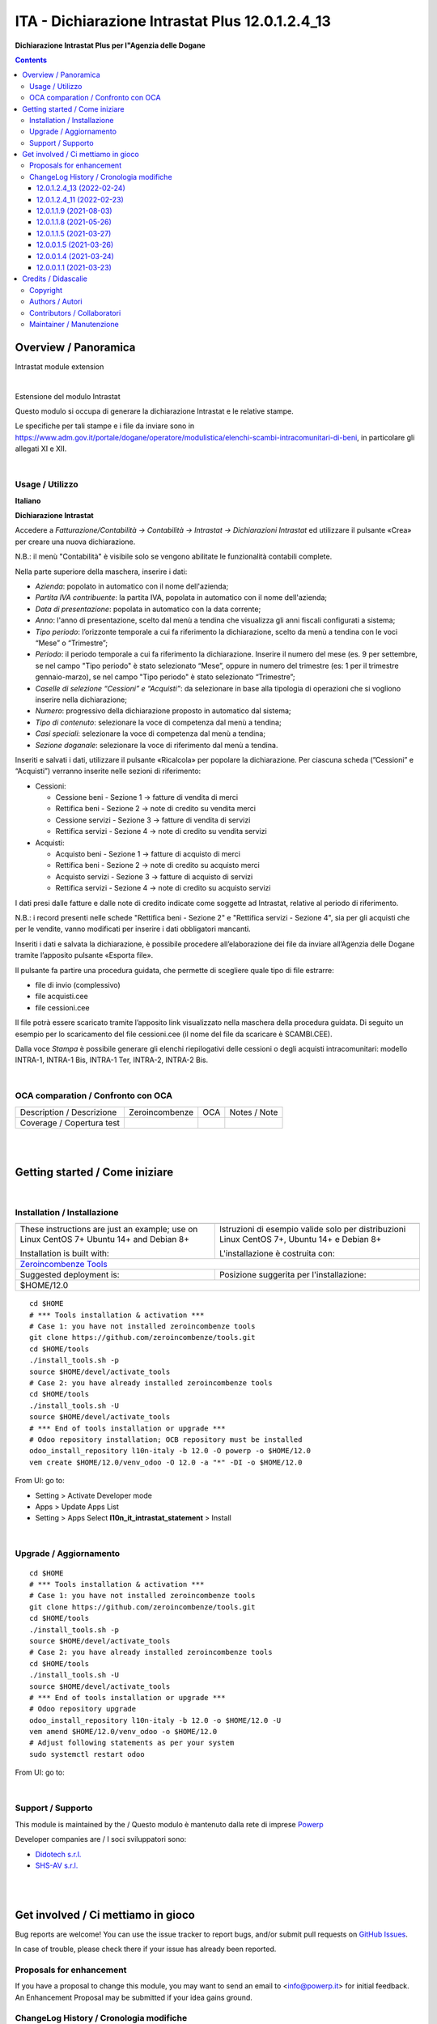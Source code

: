 
=======================================================
|icon| ITA - Dichiarazione Intrastat Plus 12.0.1.2.4_13
=======================================================


**Dichiarazione Intrastat Plus per l"Agenzia delle Dogane**

.. |icon| image:: https://raw.githubusercontent.com/PowERP-cloud/l10n-italy/12.0/l10n_it_intrastat_statement/static/description/icon.png

|Maturity| |Build Status| |license opl|


.. contents::



Overview / Panoramica
=====================

|en| Intrastat module extension


|

|it| Estensione del modulo Intrastat

Questo modulo si occupa di generare la dichiarazione Intrastat e le relative stampe.

Le specifiche per tali stampe e i file da inviare sono in https://www.adm.gov.it/portale/dogane/operatore/modulistica/elenchi-scambi-intracomunitari-di-beni, in particolare gli allegati XI e XII.


|

Usage / Utilizzo
----------------

**Italiano**


**Dichiarazione Intrastat**

Accedere a *Fatturazione/Contabilità → Contabilità → Intrastat → Dichiarazioni Intrastat* ed utilizzare il pulsante «Crea» per creare una nuova dichiarazione.

N.B.: il menù "Contabilità" è visibile solo se vengono abilitate le funzionalità contabili complete.

Nella parte superiore della maschera, inserire i dati:

- *Azienda*: popolato in automatico con il nome dell'azienda;
- *Partita IVA contribuente*: la partita IVA, popolata in automatico con il nome dell'azienda;
- *Data di presentazione*: popolata in automatico con la data corrente;
- *Anno*: l'anno di presentazione, scelto dal menù a tendina che visualizza gli anni fiscali configurati a sistema;
- *Tipo periodo*: l’orizzonte temporale a cui fa riferimento la dichiarazione, scelto da menù a tendina con le voci “Mese” o “Trimestre”;
- *Periodo*: il periodo temporale a cui fa riferimento la dichiarazione. Inserire il numero del mese (es. 9 per settembre, se nel campo "Tipo periodo" è stato selezionato “Mese”, oppure in numero del trimestre (es: 1 per il trimestre gennaio-marzo), se nel campo "Tipo periodo" è stato selezionato “Trimestre”;
- *Caselle di selezione “Cessioni” e “Acquisti”*: da selezionare in base alla tipologia di operazioni che si vogliono inserire nella dichiarazione;
- *Numero*: progressivo della dichiarazione proposto in automatico dal sistema;
- *Tipo di contenuto*: selezionare la voce di competenza dal menù a tendina;
- *Casi speciali*: selezionare la voce di competenza dal menù a tendina;
- *Sezione doganale*: selezionare la voce di riferimento dal menù a tendina.

Inseriti e salvati i dati, utilizzare il pulsante «Ricalcola» per popolare la dichiarazione. Per ciascuna scheda (”Cessioni” e “Acquisti”) verranno inserite nelle sezioni di riferimento:

- Cessioni:

  - Cessione beni - Sezione 1 → fatture di vendita di merci
  - Rettifica beni - Sezione 2 → note di credito su vendita merci
  - Cessione servizi - Sezione 3 → fatture di vendita di servizi
  - Rettifica servizi - Sezione 4 → note di credito su vendita servizi

- Acquisti:

  - Acquisto beni - Sezione 1 → fatture di acquisto di merci
  - Rettifica beni - Sezione 2 → note di credito su acquisto merci
  - Acquisto servizi - Sezione 3 → fatture di acquisto di servizi
  - Rettifica servizi - Sezione 4 → note di credito su acquisto servizi

I dati presi dalle fatture e dalle note di credito indicate come soggette ad Intrastat, relative al periodo di riferimento.

N.B.: i record presenti nelle schede "Rettifica beni - Sezione 2" e "Rettifica servizi - Sezione 4", sia per gli acquisti che per le vendite, vanno modificati per inserire i dati obbligatori mancanti.

Inseriti i dati e salvata la dichiarazione, è possibile procedere all’elaborazione dei file da inviare all’Agenzia delle Dogane tramite l’apposito pulsante «Esporta file». 

Il pulsante fa partire una procedura guidata, che permette di scegliere quale tipo di file estrarre:

- file di invio (complessivo)
- file acquisti.cee
- file cessioni.cee

Il file potrà essere scaricato tramite l’apposito link visualizzato nella maschera della procedura guidata. Di seguito un esempio per lo scaricamento del file cessioni.cee (il nome del file da scaricare è SCAMBI.CEE).

Dalla voce *Stampa* è possibile generare gli elenchi riepilogativi delle cessioni o degli acquisti intracomunitari: modello INTRA-1, INTRA-1 Bis, INTRA-1 Ter, INTRA-2, INTRA-2 Bis.


|

OCA comparation / Confronto con OCA
-----------------------------------


+-----------------------------------------------------------------+-------------------+----------------+--------------------------------+
| Description / Descrizione                                       | Zeroincombenze    | OCA            | Notes / Note                   |
+-----------------------------------------------------------------+-------------------+----------------+--------------------------------+
| Coverage / Copertura test                                       |  |Codecov Status| | |OCA Codecov|  |                                |
+-----------------------------------------------------------------+-------------------+----------------+--------------------------------+


|
|

Getting started / Come iniziare
===============================

|Try Me|


|

Installation / Installazione
----------------------------


+---------------------------------+------------------------------------------+
| |en|                            | |it|                                     |
+---------------------------------+------------------------------------------+
| These instructions are just an  | Istruzioni di esempio valide solo per    |
| example; use on Linux CentOS 7+ | distribuzioni Linux CentOS 7+,           |
| Ubuntu 14+ and Debian 8+        | Ubuntu 14+ e Debian 8+                   |
|                                 |                                          |
| Installation is built with:     | L'installazione è costruita con:         |
+---------------------------------+------------------------------------------+
| `Zeroincombenze Tools <https://zeroincombenze-tools.readthedocs.io/>`__    |
+---------------------------------+------------------------------------------+
| Suggested deployment is:        | Posizione suggerita per l'installazione: |
+---------------------------------+------------------------------------------+
| $HOME/12.0                                                                 |
+----------------------------------------------------------------------------+

::

    cd $HOME
    # *** Tools installation & activation ***
    # Case 1: you have not installed zeroincombenze tools
    git clone https://github.com/zeroincombenze/tools.git
    cd $HOME/tools
    ./install_tools.sh -p
    source $HOME/devel/activate_tools
    # Case 2: you have already installed zeroincombenze tools
    cd $HOME/tools
    ./install_tools.sh -U
    source $HOME/devel/activate_tools
    # *** End of tools installation or upgrade ***
    # Odoo repository installation; OCB repository must be installed
    odoo_install_repository l10n-italy -b 12.0 -O powerp -o $HOME/12.0
    vem create $HOME/12.0/venv_odoo -O 12.0 -a "*" -DI -o $HOME/12.0

From UI: go to:

* |menu| Setting > Activate Developer mode 
* |menu| Apps > Update Apps List
* |menu| Setting > Apps |right_do| Select **l10n_it_intrastat_statement** > Install


|

Upgrade / Aggiornamento
-----------------------


::

    cd $HOME
    # *** Tools installation & activation ***
    # Case 1: you have not installed zeroincombenze tools
    git clone https://github.com/zeroincombenze/tools.git
    cd $HOME/tools
    ./install_tools.sh -p
    source $HOME/devel/activate_tools
    # Case 2: you have already installed zeroincombenze tools
    cd $HOME/tools
    ./install_tools.sh -U
    source $HOME/devel/activate_tools
    # *** End of tools installation or upgrade ***
    # Odoo repository upgrade
    odoo_install_repository l10n-italy -b 12.0 -o $HOME/12.0 -U
    vem amend $HOME/12.0/venv_odoo -o $HOME/12.0
    # Adjust following statements as per your system
    sudo systemctl restart odoo

From UI: go to:

|

Support / Supporto
------------------


This module is maintained by the / Questo modulo è mantenuto dalla rete di imprese `Powerp <http://www.powerp.it/>`__

Developer companies are / I soci sviluppatori sono:

* `Didotech s.r.l. <http://www.didotech.com>`__
* `SHS-AV s.r.l. <https://www.shs-av.com/>`__


|
|

Get involved / Ci mettiamo in gioco
===================================

Bug reports are welcome! You can use the issue tracker to report bugs,
and/or submit pull requests on `GitHub Issues
<https://github.com/PowERP-cloud/l10n-italy/issues>`_.

In case of trouble, please check there if your issue has already been reported.

Proposals for enhancement
-------------------------


If you have a proposal to change this module, you may want to send an email to <info@powerp.it> for initial feedback.
An Enhancement Proposal may be submitted if your idea gains ground.


ChangeLog History / Cronologia modifiche
----------------------------------------

12.0.1.2.4_13 (2022-02-24)
~~~~~~~~~~~~~~~~~~~~~~~~~~

* [FIX] Impostato la natura della transazione B come non obbligatoria
* [FIX] Verificato tracciato spazio per transazione B

12.0.1.2.4_11 (2022-02-23)
~~~~~~~~~~~~~~~~~~~~~~~~~~

* [REF] Refactoring dei formati da inviare all'Agenzia Doganale

12.0.1.1.9 (2021-08-03)
~~~~~~~~~~~~~~~~~~~~~~~

* [FIX] Wrong year section 2 and 4 again

12.0.1.1.8 (2021-05-26)
~~~~~~~~~~~~~~~~~~~~~~~

* [FIX] Wrong year section 2 and 4

12.0.1.1.5 (2021-03-27)
~~~~~~~~~~~~~~~~~~~~~~~
* [FIX] Swapped amount_euro and statistic_amount_euro

12.0.0.1.5 (2021-03-26)
~~~~~~~~~~~~~~~~~~~~~~~
* [IMP] Added statistic field

12.0.0.1.4 (2021-03-24)
~~~~~~~~~~~~~~~~~~~~~~~
* [IMP] Added report

12.0.0.1.1 (2021-03-23)
~~~~~~~~~~~~~~~~~~~~~~~
* [FIX] fix travis warning



|
|

Credits / Didascalie
====================

Copyright
---------

Odoo is a trademark of `Odoo S.A. <https://www.odoo.com/>`__ (formerly OpenERP)



|

Authors / Autori
----------------

* `Odoo Community Association (OCA) <https://odoo-community.org>`__
* `powERP <https://www.powerp.it>`__
* `SHS-AV s.r.l. <https://www.zeroincombenze.it/>`__
* `Didotech s.r.l. <https://www.didotech.com>`__


Contributors / Collaboratori
----------------------------

* Alessandro Camilli
* Lorenzo Battistini
* Lara Baggio <lbaggio@linkgroup.it>
* Glauco Prina <gprina@linkgroup.it>
* Sergio Zanchetta <https://github.com/primes2h>
* Antonio Maria Vigliotti <antoniomaria.vigliotti@gmail.com>
* Fabio Giovannelli <fabio.giovannelli@didotech.com>
* Marco Tosato <marco.tosato@didotech.com>
* Fabio Colognesi <fabio.colognesi@didotech.com>


Maintainer / Manutenzione
-------------------------


This module is maintained by the / Questo modulo è mantenuto dalla rete di imprese Powerp <http://www.powerp.it/>
Developer companies are / I soci sviluppatori sono:
* Didotech s.r.l. <http://www.didotech.com>
* SHS-AV s.r.l. <https://www.shs-av.com/>


|

----------------


|en| **Powerp** is an Italian enterprises network, whose mission is to develop high-level addons designed for Italian enterprise companies.

`Powerp <http://www.powerp.it/>`__ code adds new enhanced features to Italian localization and it released under `LGPL <https://www.gnu.org/licenses/lgpl-3.0.html>`__ or `OPL <https://www.odoo.com/documentation/user/14.0/legal/licenses/licenses.html>`__ licenses.

|it| `Powerp <http://www.powerp.it/>`__ è una rete di imprese italiane, nata con la missione di sviluppare moduli per le PMI.

Il codice di `Powerp <http://www.powerp.it/>`__ aggiunge caratteristiche evolute alla localizzazione italiana; il codice è rilasciato con licenze `LGPL <https://www.gnu.org/licenses/lgpl-3.0.html>`__ e `OPL <https://www.odoo.com/documentation/user/14.0/legal/licenses/licenses.html>`__

I soci fondatori sono:

* `Didotech s.r.l. <http://www.didotech.com>`__
* `SHS-AV s.r.l. <https://www.shs-av.com/>`__
* `Xplain s.r.l. <http://x-plain.it//>`__



|chat_with_us|


|

This module is part of l10n-italy project.

Last Update / Ultimo aggiornamento: 2022-02-24

.. |Maturity| image:: https://img.shields.io/badge/maturity-Beta-yellow.png
    :target: https://odoo-community.org/page/development-status
    :alt: 
.. |Build Status| image:: https://travis-ci.org/PowERP-cloud/l10n-italy.svg?branch=12.0
    :target: https://travis-ci.com/PowERP-cloud/l10n-italy
    :alt: github.com
.. |license gpl| image:: https://img.shields.io/badge/licence-LGPL--3-7379c3.svg
    :target: http://www.gnu.org/licenses/lgpl-3.0-standalone.html
    :alt: License: LGPL-3
.. |license opl| image:: https://img.shields.io/badge/licence-OPL-7379c3.svg
    :target: https://www.odoo.com/documentation/user/14.0/legal/licenses/licenses.html
    :alt: License: OPL
.. |Coverage Status| image:: https://coveralls.io/repos/github/PowERP-cloud/l10n-italy/badge.svg?branch=12.0
    :target: https://coveralls.io/github/PowERP-cloud/l10n-italy?branch=12.0
    :alt: Coverage
.. |Codecov Status| image:: https://codecov.io/gh/PowERP-cloud/l10n-italy/branch/12.0/graph/badge.svg
    :target: https://codecov.io/gh/PowERP-cloud/l10n-italy/branch/12.0
    :alt: Codecov
.. |Tech Doc| image:: https://www.zeroincombenze.it/wp-content/uploads/ci-ct/prd/button-docs-12.svg
    :target: https://wiki.zeroincombenze.org/en/Odoo/12.0/dev
    :alt: Technical Documentation
.. |Help| image:: https://www.zeroincombenze.it/wp-content/uploads/ci-ct/prd/button-help-12.svg
    :target: https://wiki.zeroincombenze.org/it/Odoo/12.0/man
    :alt: Technical Documentation
.. |Try Me| image:: https://www.zeroincombenze.it/wp-content/uploads/ci-ct/prd/button-try-it-12.svg
    :target: https://erp12.zeroincombenze.it
    :alt: Try Me
.. |OCA Codecov| image:: https://codecov.io/gh/OCA/l10n-italy/branch/12.0/graph/badge.svg
    :target: https://codecov.io/gh/OCA/l10n-italy/branch/12.0
    :alt: Codecov
.. |Odoo Italia Associazione| image:: https://www.odoo-italia.org/images/Immagini/Odoo%20Italia%20-%20126x56.png
   :target: https://odoo-italia.org
   :alt: Odoo Italia Associazione
.. |Zeroincombenze| image:: https://avatars0.githubusercontent.com/u/6972555?s=460&v=4
   :target: https://www.zeroincombenze.it/
   :alt: Zeroincombenze
.. |en| image:: https://raw.githubusercontent.com/zeroincombenze/grymb/master/flags/en_US.png
   :target: https://www.facebook.com/Zeroincombenze-Software-gestionale-online-249494305219415/
.. |it| image:: https://raw.githubusercontent.com/zeroincombenze/grymb/master/flags/it_IT.png
   :target: https://www.facebook.com/Zeroincombenze-Software-gestionale-online-249494305219415/
.. |check| image:: https://raw.githubusercontent.com/zeroincombenze/grymb/master/awesome/check.png
.. |no_check| image:: https://raw.githubusercontent.com/zeroincombenze/grymb/master/awesome/no_check.png
.. |menu| image:: https://raw.githubusercontent.com/zeroincombenze/grymb/master/awesome/menu.png
.. |right_do| image:: https://raw.githubusercontent.com/zeroincombenze/grymb/master/awesome/right_do.png
.. |exclamation| image:: https://raw.githubusercontent.com/zeroincombenze/grymb/master/awesome/exclamation.png
.. |warning| image:: https://raw.githubusercontent.com/zeroincombenze/grymb/master/awesome/warning.png
.. |same| image:: https://raw.githubusercontent.com/zeroincombenze/grymb/master/awesome/same.png
.. |late| image:: https://raw.githubusercontent.com/zeroincombenze/grymb/master/awesome/late.png
.. |halt| image:: https://raw.githubusercontent.com/zeroincombenze/grymb/master/awesome/halt.png
.. |info| image:: https://raw.githubusercontent.com/zeroincombenze/grymb/master/awesome/info.png
.. |xml_schema| image:: https://raw.githubusercontent.com/zeroincombenze/grymb/master/certificates/iso/icons/xml-schema.png
   :target: https://github.com/zeroincombenze/grymb/blob/master/certificates/iso/scope/xml-schema.md
.. |DesktopTelematico| image:: https://raw.githubusercontent.com/zeroincombenze/grymb/master/certificates/ade/icons/DesktopTelematico.png
   :target: https://github.com/zeroincombenze/grymb/blob/master/certificates/ade/scope/Desktoptelematico.md
.. |FatturaPA| image:: https://raw.githubusercontent.com/zeroincombenze/grymb/master/certificates/ade/icons/fatturapa.png
   :target: https://github.com/zeroincombenze/grymb/blob/master/certificates/ade/scope/fatturapa.md
.. |chat_with_us| image:: https://www.shs-av.com/wp-content/chat_with_us.gif
   :target: https://t.me/Assitenza_clienti_powERP

